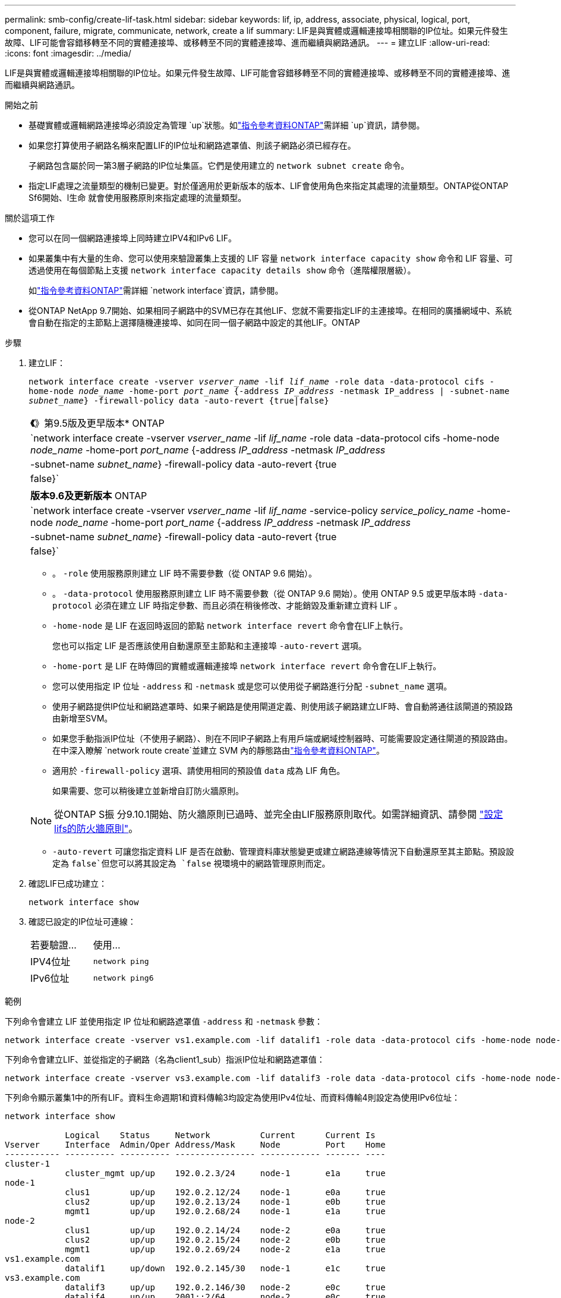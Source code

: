 ---
permalink: smb-config/create-lif-task.html 
sidebar: sidebar 
keywords: lif, ip, address, associate, physical, logical, port, component, failure, migrate, communicate, network, create a lif 
summary: LIF是與實體或邏輯連接埠相關聯的IP位址。如果元件發生故障、LIF可能會容錯移轉至不同的實體連接埠、或移轉至不同的實體連接埠、進而繼續與網路通訊。 
---
= 建立LIF
:allow-uri-read: 
:icons: font
:imagesdir: ../media/


[role="lead"]
LIF是與實體或邏輯連接埠相關聯的IP位址。如果元件發生故障、LIF可能會容錯移轉至不同的實體連接埠、或移轉至不同的實體連接埠、進而繼續與網路通訊。

.開始之前
* 基礎實體或邏輯網路連接埠必須設定為管理 `up`狀態。如link:https://docs.netapp.com/us-en/ontap-cli/up.html["指令參考資料ONTAP"^]需詳細 `up`資訊，請參閱。
* 如果您打算使用子網路名稱來配置LIF的IP位址和網路遮罩值、則該子網路必須已經存在。
+
子網路包含屬於同一第3層子網路的IP位址集區。它們是使用建立的 `network subnet create` 命令。

* 指定LIF處理之流量類型的機制已變更。對於僅適用於更新版本的版本、LIF會使用角色來指定其處理的流量類型。ONTAP從ONTAP Sf6開始、l生命 就會使用服務原則來指定處理的流量類型。


.關於這項工作
* 您可以在同一個網路連接埠上同時建立IPV4和IPv6 LIF。
* 如果叢集中有大量的生命、您可以使用來驗證叢集上支援的 LIF 容量 `network interface capacity show` 命令和 LIF 容量、可透過使用在每個節點上支援 `network interface capacity details show` 命令（進階權限層級）。
+
如link:https://docs.netapp.com/us-en/ontap-cli/search.html?q=network+interface["指令參考資料ONTAP"^]需詳細 `network interface`資訊，請參閱。

* 從ONTAP NetApp 9.7開始、如果相同子網路中的SVM已存在其他LIF、您就不需要指定LIF的主連接埠。在相同的廣播網域中、系統會自動在指定的主節點上選擇隨機連接埠、如同在同一個子網路中設定的其他LIF。ONTAP


.步驟
. 建立LIF：
+
`network interface create -vserver _vserver_name_ -lif _lif_name_ -role data -data-protocol cifs -home-node _node_name_ -home-port _port_name_ {-address _IP_address_ -netmask IP_address | -subnet-name _subnet_name_} -firewall-policy data -auto-revert {true|false}`

+
|===


| *《*》第9.5版及更早版本* ONTAP 


 a| 
`network interface create -vserver _vserver_name_ -lif _lif_name_ -role data -data-protocol cifs -home-node _node_name_ -home-port _port_name_ {-address _IP_address_ -netmask _IP_address_ | -subnet-name _subnet_name_} -firewall-policy data -auto-revert {true|false}`

|===
+
|===


| *版本9.6及更新版本* ONTAP 


 a| 
`network interface create -vserver _vserver_name_ -lif _lif_name_ -service-policy _service_policy_name_ -home-node _node_name_ -home-port _port_name_ {-address _IP_address_ -netmask _IP_address_ | -subnet-name _subnet_name_} -firewall-policy data -auto-revert {true|false}`

|===
+
** 。 `-role` 使用服務原則建立 LIF 時不需要參數（從 ONTAP 9.6 開始）。
** 。 `-data-protocol` 使用服務原則建立 LIF 時不需要參數（從 ONTAP 9.6 開始）。使用 ONTAP 9.5 或更早版本時 `-data-protocol` 必須在建立 LIF 時指定參數、而且必須在稍後修改、才能銷毀及重新建立資料 LIF 。
** `-home-node` 是 LIF 在返回時返回的節點 `network interface revert` 命令會在LIF上執行。
+
您也可以指定 LIF 是否應該使用自動還原至主節點和主連接埠 `-auto-revert` 選項。

** `-home-port` 是 LIF 在時傳回的實體或邏輯連接埠 `network interface revert` 命令會在LIF上執行。
** 您可以使用指定 IP 位址 `-address` 和 `-netmask` 或是您可以使用從子網路進行分配 `-subnet_name` 選項。
** 使用子網路提供IP位址和網路遮罩時、如果子網路是使用閘道定義、則使用該子網路建立LIF時、會自動將通往該閘道的預設路由新增至SVM。
** 如果您手動指派IP位址（不使用子網路）、則在不同IP子網路上有用戶端或網域控制器時、可能需要設定通往閘道的預設路由。在中深入瞭解 `network route create`並建立 SVM 內的靜態路由link:https://docs.netapp.com/us-en/ontap-cli/network-route-create.html["指令參考資料ONTAP"^]。
** 適用於 `-firewall-policy` 選項、請使用相同的預設值 `data` 成為 LIF 角色。
+
如果需要、您可以稍後建立並新增自訂防火牆原則。

+

NOTE: 從ONTAP S振 分9.10.1開始、防火牆原則已過時、並完全由LIF服務原則取代。如需詳細資訊、請參閱 link:../networking/configure_firewall_policies_for_lifs.html["設定lifs的防火牆原則"]。

** `-auto-revert` 可讓您指定資料 LIF 是否在啟動、管理資料庫狀態變更或建立網路連線等情況下自動還原至其主節點。預設設定為 `false`但您可以將其設定為 `false` 視環境中的網路管理原則而定。


. 確認LIF已成功建立：
+
`network interface show`

. 確認已設定的IP位址可連線：
+
|===


| 若要驗證... | 使用... 


 a| 
IPV4位址
 a| 
`network ping`



 a| 
IPv6位址
 a| 
`network ping6`

|===


.範例
下列命令會建立 LIF 並使用指定 IP 位址和網路遮罩值 `-address` 和 `-netmask` 參數：

[listing]
----
network interface create -vserver vs1.example.com -lif datalif1 -role data -data-protocol cifs -home-node node-4 -home-port e1c -address 192.0.2.145 -netmask 255.255.255.0 -firewall-policy data -auto-revert true
----
下列命令會建立LIF、並從指定的子網路（名為client1_sub）指派IP位址和網路遮罩值：

[listing]
----
network interface create -vserver vs3.example.com -lif datalif3 -role data -data-protocol cifs -home-node node-3 -home-port e1c -subnet-name client1_sub -firewall-policy data -auto-revert true
----
下列命令顯示叢集1中的所有LIF。資料生命週期1和資料傳輸3均設定為使用IPv4位址、而資料傳輸4則設定為使用IPv6位址：

[listing]
----
network interface show

            Logical    Status     Network          Current      Current Is
Vserver     Interface  Admin/Oper Address/Mask     Node         Port    Home
----------- ---------- ---------- ---------------- ------------ ------- ----
cluster-1
            cluster_mgmt up/up    192.0.2.3/24     node-1       e1a     true
node-1
            clus1        up/up    192.0.2.12/24    node-1       e0a     true
            clus2        up/up    192.0.2.13/24    node-1       e0b     true
            mgmt1        up/up    192.0.2.68/24    node-1       e1a     true
node-2
            clus1        up/up    192.0.2.14/24    node-2       e0a     true
            clus2        up/up    192.0.2.15/24    node-2       e0b     true
            mgmt1        up/up    192.0.2.69/24    node-2       e1a     true
vs1.example.com
            datalif1     up/down  192.0.2.145/30   node-1       e1c     true
vs3.example.com
            datalif3     up/up    192.0.2.146/30   node-2       e0c     true
            datalif4     up/up    2001::2/64       node-2       e0c     true
5 entries were displayed.
----
下列命令顯示如何建立指派給的 NAS 資料 LIF `default-data-files` 服務原則：

[listing]
----
network interface create -vserver vs1 -lif lif2 -home-node node2 -homeport e0d -service-policy default-data-files -subnet-name ipspace1
----
.相關資訊
* link:https://docs.netapp.com/us-en/ontap-cli/network-ping.html["網路ping"^]

